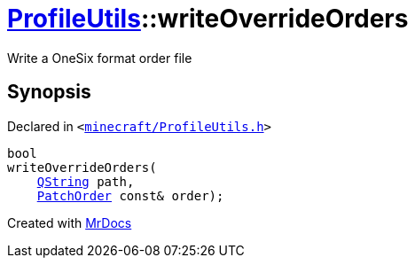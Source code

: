 [#ProfileUtils-writeOverrideOrders]
= xref:ProfileUtils.adoc[ProfileUtils]::writeOverrideOrders
:relfileprefix: ../
:mrdocs:


Write a OneSix format order file



== Synopsis

Declared in `&lt;https://github.com/PrismLauncher/PrismLauncher/blob/develop/launcher/minecraft/ProfileUtils.h#L47[minecraft&sol;ProfileUtils&period;h]&gt;`

[source,cpp,subs="verbatim,replacements,macros,-callouts"]
----
bool
writeOverrideOrders(
    xref:QString.adoc[QString] path,
    xref:ProfileUtils/PatchOrder.adoc[PatchOrder] const& order);
----



[.small]#Created with https://www.mrdocs.com[MrDocs]#
